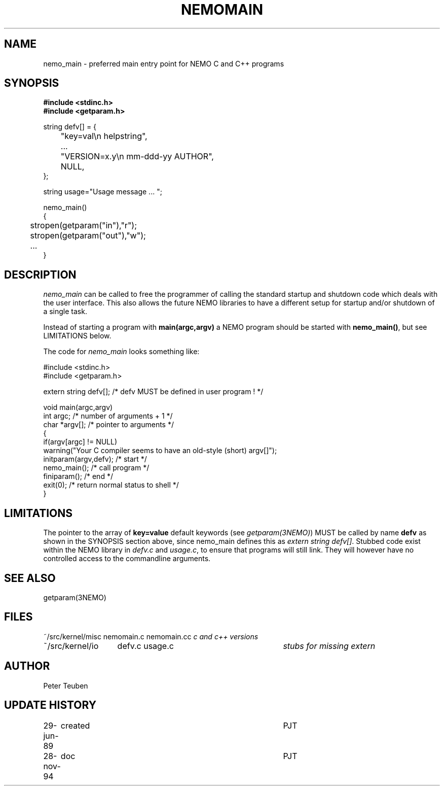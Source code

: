 .TH NEMOMAIN 3NEMO "28 November 1994"
.SH NAME
nemo_main \- preferred main entry point for NEMO C and C++ programs
.SH SYNOPSIS
.nf
.ta +0.5i
\fB 
#include <stdinc.h>
#include <getparam.h>
.PP
string defv[] = {
	"key=val\\n       helpstring",
	...
	"VERSION=x.y\\n   mm-ddd-yy  AUTHOR",
	NULL,
};

string usage="Usage message ... ";
.PP
nemo_main()
{
	stropen(getparam("in"),"r");
	stropen(getparam("out"),"w");
	...
}
.fi
.SH DESCRIPTION
\fInemo_main\fP can be called to free the programmer of calling
the standard startup and shutdown code which deals with the
user interface. This also allows the future NEMO libraries 
to have a different setup for startup and/or shutdown of a single
task.
.PP
Instead of starting a program with \fBmain(argc,argv)\fP a NEMO program
should be started with \fBnemo_main()\fP, but see LIMITATIONS below.
.PP
The code for \fInemo_main\fP looks something like:
.nf

   #include <stdinc.h>
   #include <getparam.h>

   extern string defv[];           /* defv MUST be defined in user program ! */

   void main(argc,argv)
   int argc;                               /* number of arguments + 1 */
   char *argv[];                           /* pointer to arguments */
   {
      if(argv[argc] != NULL)
         warning("Your C compiler seems to have an old-style (short) argv[]");
      initparam(argv,defv);               /* start  */
      nemo_main();                        /* call program */
      finiparam();                        /* end */
      exit(0);                            /* return normal status to shell */
   }

.fi
.SH LIMITATIONS
The pointer to the array of \fBkey=value\fP default keywords
(see \fIgetparam(3NEMO)\fP) MUST be called by name \fBdefv\fP as shown in the
SYNOPSIS section above, since nemo_main defines this as 
\fIextern string defv[]\fP. Stubbed code exist within the NEMO
library in \fIdefv.c\fP and \fIusage.c\fP, to ensure that programs
will still link. They will however have no controlled access to
the commandline arguments.
.SH SEE ALSO
getparam(3NEMO)
.SH FILES
.nf
.ta +2.0i +3i
~/src/kernel/misc	nemomain.c nemomain.cc	\fIc and c++ versions\fP
~/src/kernel/io  	defv.c usage.c		\fIstubs for missing extern\fP
.fi
.SH AUTHOR
Peter Teuben
.SH UPDATE HISTORY
.nf
.ta +1.0i +4i
29-jun-89	created  	PJT
28-nov-94	doc         	PJT
.fi
